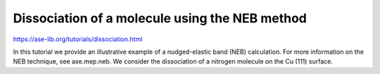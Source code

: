 ===============================================
Dissociation of a molecule using the NEB method
===============================================

https://ase-lib.org/tutorials/dissociation.html

In this tutorial we provide an illustrative example of a nudged-elastic band (NEB) calculation. 
For more information on the NEB technique, see ase.mep.neb.
We consider the dissociation of a nitrogen molecule on the Cu (111) surface.




